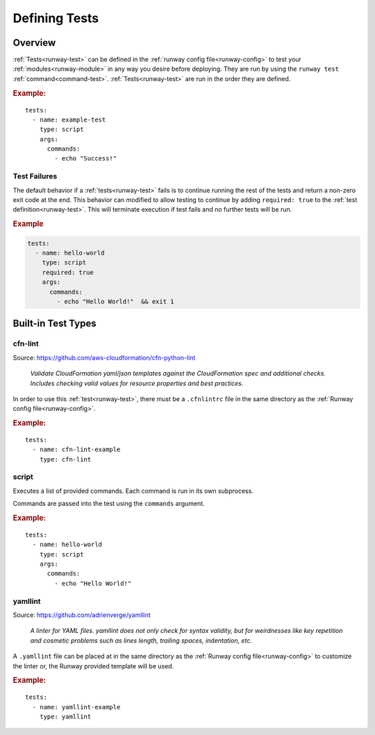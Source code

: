 .. _defining-tests:
.. highlight:: yaml

==============
Defining Tests
==============

Overview
========

:ref:`Tests<runway-test>` can be defined in the
:ref:`runway config file<runway-config>` to test your
:ref:`modules<runway-module>` in any way you desire before deploying. They are
run by using the ``runway test`` :ref:`command<command-test>`.
:ref:`Tests<runway-test>` are run in the order they are defined.

.. rubric:: Example:

::

    tests:
      - name: example-test
        type: script
        args:
          commands:
            - echo "Success!"

Test Failures
-------------

The default behavior if a :ref:`tests<runway-test>` fails is to continue running the rest of the tests and return a non-zero exit code at the end.
This behavior can modified to allow testing to continue by adding ``required: true`` to the :ref:`test definition<runway-test>`.
This will terminate execution if test fails and no further tests will be run.

.. rubric:: Example
.. code-block:: yaml

  tests:
    - name: hello-world
      type: script
      required: true
      args:
        commands:
          - echo "Hello World!"  && exit 1


.. _built-in-test-types:

Built-in Test Types
===================

.. _built-in-test-cfn-lint:

cfn-lint
--------

Source: https://github.com/aws-cloudformation/cfn-python-lint

  *Validate CloudFormation yaml/json templates against the CloudFormation spec*
  *and additional checks. Includes checking valid values for resource properties*
  *and best practices*.

In order to use this :ref:`test<runway-test>`, there must be a ``.cfnlintrc``
file in the same directory as the :ref:`Runway config file<runway-config>`.

.. rubric:: Example:

::

    tests:
      - name: cfn-lint-example
        type: cfn-lint


.. _built-in-test-script:

script
------

Executes a list of provided commands. Each command is run in its own
subprocess.

Commands are passed into the test using the ``commands`` argument.

.. rubric:: Example:

::

    tests:
      - name: hello-world
        type: script
        args:
          commands:
            - echo "Hello World!"


.. _built-in-test-yamllint:

yamllint
--------

Source: https://github.com/adrienverge/yamllint

  *A linter for YAML files. yamllint does not only check for syntax*
  *validity, but for weirdnesses like key repetition and cosmetic*
  *problems such as lines length, trailing spaces, indentation, etc*.

A ``.yamllint`` file can be placed at in the same directory as the
:ref:`Runway config file<runway-config>` to customize the linter or, the Runway
provided template will be used.

.. rubric:: Example:

::

    tests:
      - name: yamllint-example
        type: yamllint
